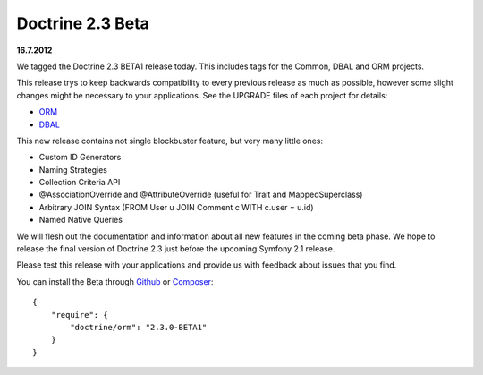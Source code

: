 Doctrine 2.3 Beta
=================

**16.7.2012**

We tagged the Doctrine 2.3 BETA1 release today. This includes tags for the
Common, DBAL and ORM projects.

This release trys to keep backwards compatibility to every previous release as
much as possible, however some slight changes might be necessary to your
applications. See the UPGRADE files of each project for details:

* `ORM <https://github.com/doctrine/doctrine2/blob/master/UPGRADE.md>`_
* `DBAL <https://github.com/doctrine/dbal/blob/master/UPGRADE>`_

This new release contains not single blockbuster feature, but very many little
ones:

* Custom ID Generators
* Naming Strategies
* Collection Criteria API
* @AssociationOverride and @AttributeOverride (useful for Trait and
  MappedSuperclass)
* Arbitrary JOIN Syntax (FROM User u JOIN Comment c WITH c.user = u.id)
* Named Native Queries

We will flesh out the documentation and information about all new features in
the coming beta phase. We hope to release the final version of Doctrine 2.3
just before the upcoming Symfony 2.1 release.

Please test this release with your applications and provide us with feedback
about issues that you find.

You can install the Beta through `Github <https://github.com/doctrine/doctrine2>`_  or `Composer <http://www.packagist.org>`_:

::

    {
        "require": {
            "doctrine/orm": "2.3.0-BETA1"
        }
    }

.. author:: Benjamin Eberlei <kontakt@beberlei.de>
.. categories:: none
.. tags:: none
.. comments::
